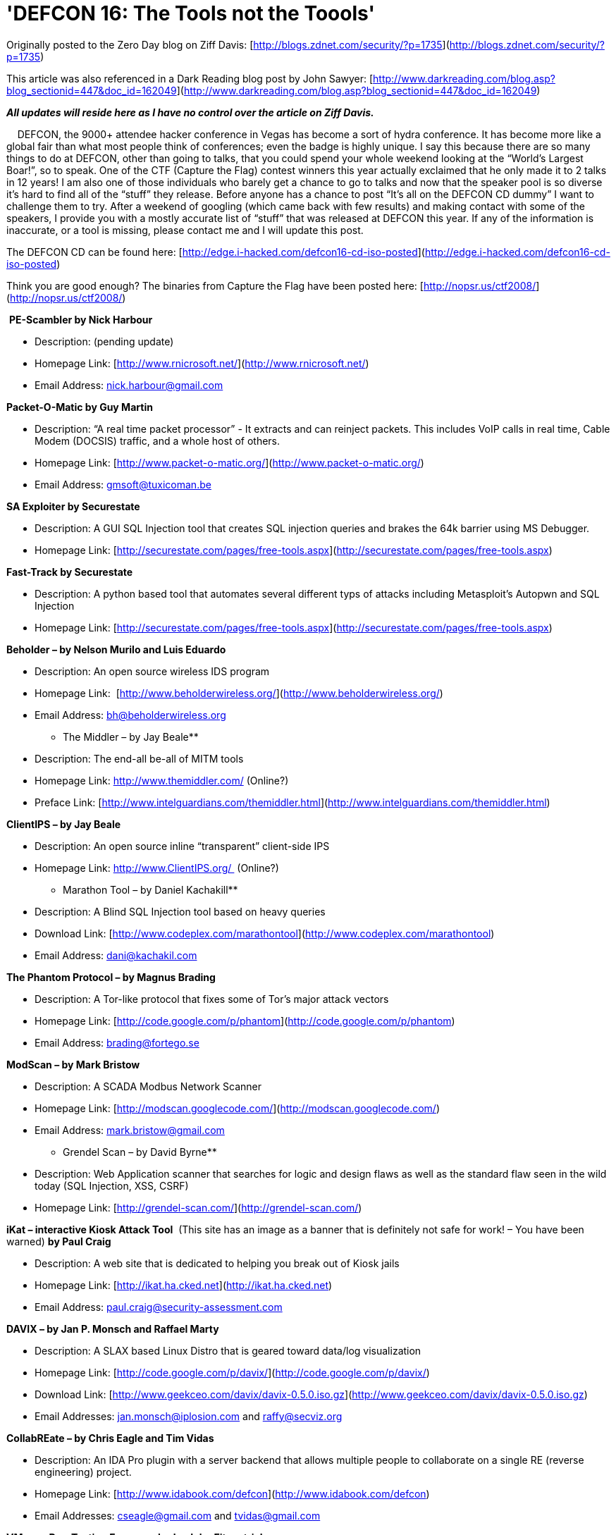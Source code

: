 = 'DEFCON 16: The Tools not the Toools'
:hp-tags: Hacking, Hacking

Originally posted to the Zero Day blog on Ziff Davis: [http://blogs.zdnet.com/security/?p=1735](http://blogs.zdnet.com/security/?p=1735)  
  
This article was also referenced in a Dark Reading blog post by John Sawyer: [http://www.darkreading.com/blog.asp?blog_sectionid=447&doc_id=162049](http://www.darkreading.com/blog.asp?blog_sectionid=447&doc_id=162049)  
  
**_All updates will reside here as I have no control over the article on Ziff Davis._**  
  
    DEFCON, the 9000+ attendee hacker conference in Vegas has become a sort of hydra conference. It has become more like a global fair than what most people think of conferences; even the badge is highly unique. I say this because there are so many things to do at DEFCON, other than going to talks, that you could spend your whole weekend looking at the “World’s Largest Boar!”, so to speak. One of the CTF (Capture the Flag) contest winners this year actually exclaimed that he only made it to 2 talks in 12 years! I am also one of those individuals who barely get a chance to go to talks and now that the speaker pool is so diverse it’s hard to find all of the “stuff” they release. Before anyone has a chance to post “It’s all on the DEFCON CD dummy” I want to challenge them to try. After a weekend of googling (which came back with few results) and making contact with some of the speakers, I provide you with a mostly accurate list of “stuff” that was released at DEFCON this year. If any of the information is inaccurate, or a tool is missing, please contact me and I will update this post.  
  
The DEFCON CD can be found here: [http://edge.i-hacked.com/defcon16-cd-iso-posted](http://edge.i-hacked.com/defcon16-cd-iso-posted)  
  
Think you are good enough? The binaries from Capture the Flag have been posted here: [http://nopsr.us/ctf2008/](http://nopsr.us/ctf2008/)  
  
 **PE-Scambler by Nick Harbour**  


  
	
  * Description: (pending update)
  
	
  * Homepage Link: [http://www.rnicrosoft.net/](http://www.rnicrosoft.net/)
  
	
  * Email Address: nick.harbour@gmail.com
  
  
**Packet-O-Matic by Guy Martin**  


  
	
  * Description: “A real time packet processor” - It extracts and can reinject packets. This includes VoIP calls in real time, Cable Modem (DOCSIS) traffic, and a whole host of others.
  
	
  * Homepage Link: [http://www.packet-o-matic.org/](http://www.packet-o-matic.org/)
  
	
  * Email Address: gmsoft@tuxicoman.be
  
  
**SA Exploiter by Securestate**  


  
	
  * Description: A GUI SQL Injection tool that creates SQL injection queries and brakes the 64k barrier using MS Debugger.
  
	
  * Homepage Link: [http://securestate.com/pages/free-tools.aspx](http://securestate.com/pages/free-tools.aspx)
  
  
**Fast-Track by Securestate**  


  
	
  * Description: A python based tool that automates several different typs of attacks including Metasploit’s Autopwn and SQL Injection
  
	
  * Homepage Link: [http://securestate.com/pages/free-tools.aspx](http://securestate.com/pages/free-tools.aspx)
  
  
**Beholder – by Nelson Murilo and Luis Eduardo**  


  
	
  * Description: An open source wireless IDS program
  
	
  * Homepage Link:  [http://www.beholderwireless.org/](http://www.beholderwireless.org/)
  
	
  * Email Address: bh@beholderwireless.org
  
  
** The Middler – by Jay Beale**  


  
	
  * Description: The end-all be-all of MITM tools
  
	
  * Homepage Link: http://www.themiddler.com/ (Online?)
  
	
  * Preface Link: [http://www.intelguardians.com/themiddler.html](http://www.intelguardians.com/themiddler.html)
  
  
**ClientIPS – by Jay Beale**  


  
	
  * Description: An open source inline “transparent” client-side IPS
  
	
  * Homepage Link: http://www.ClientIPS.org/  (Online?)
  
  
** Marathon Tool – by Daniel Kachakill**  


  
	
  * Description: A Blind SQL Injection tool based on heavy queries
  
	
  * Download Link: [http://www.codeplex.com/marathontool](http://www.codeplex.com/marathontool)
  
	
  * Email Address: dani@kachakil.com
  
  
**The Phantom Protocol – by Magnus Brading**  


  
	
  * Description: A Tor-like protocol that fixes some of Tor’s major attack vectors
  
	
  * Homepage Link: [http://code.google.com/p/phantom](http://code.google.com/p/phantom)
  
	
  * Email Address: brading@fortego.se
  
  
**ModScan – by Mark Bristow**  


  
	
  * Description: A SCADA Modbus Network Scanner
  
	
  * Homepage Link: [http://modscan.googlecode.com/](http://modscan.googlecode.com/)
  
	
  * Email Address: mark.bristow@gmail.com
  
  
** Grendel Scan – by David Byrne**  


  
	
  * Description: Web Application scanner that searches for logic and design flaws as well as the standard flaw seen in the wild today (SQL Injection, XSS, CSRF)
  
	
  * Homepage Link: [http://grendel-scan.com/](http://grendel-scan.com/)
  
  
**iKat – interactive Kiosk Attack Tool**  (This site has an image as a banner that is definitely not safe for work! – You have been warned) **by Paul Craig**  


  
	
  * Description: A web site that is dedicated to helping you break out of Kiosk jails
  
	
  * Homepage Link: [http://ikat.ha.cked.net](http://ikat.ha.cked.net)
  
	
  * Email Address: paul.craig@security-assessment.com
  
  
**DAVIX – by Jan P. Monsch and Raffael Marty**  


  
	
  * Description: A SLAX based Linux Distro that is geared toward data/log visualization
  
	
  * Homepage Link: [http://code.google.com/p/davix/](http://code.google.com/p/davix/)
  
	
  * Download Link: [http://www.geekceo.com/davix/davix-0.5.0.iso.gz](http://www.geekceo.com/davix/davix-0.5.0.iso.gz)
  
	
  * Email Addresses: jan.monsch@iplosion.com and raffy@secviz.org
  
  
**CollabREate – by Chris Eagle and Tim Vidas**  


  
	
  * Description: An IDA Pro plugin with a server backend that allows multiple people to collaborate on a single RE (reverse engineering) project.
  
	
  * Homepage Link: [http://www.idabook.com/defcon](http://www.idabook.com/defcon)
  
	
  * Email Addresses: cseagle@gmail.com and tvidas@gmail.com
  
  
**VMware Pen-Testing Framework – by John Fitzpatrick**  


  
	
  * Description: A collection of tools created to pen-test VMware enviroments
  
	
  * Homepage: [http://www.tinternet.org.uk/vmware/](http://www.tinternet.org.uk/vmware/)
  
	
  * Email Address: john.fitzpatrick@mwrinfosecurity.com
  
  
**Dradis – by John Fitzpatrick**  


  
	
  * Description: A tool for organizing and sharing information during a penetration test
  
	
  * Homepage: [http://dradis.sourceforge.net](http://dradis.sourceforge.net)
  
	
  * Email Address: john.fitzpatrick@mwrinfosecurity.com
  
  
**Squirtle – by Kurt Grutzmacher**  


  
	
  * Description: A rogue server with controlling desires that steals NTLM hashes.
  
	
  * Homepage: [http://code.google.com/p/squirtle](http://code.google.com/p/squirtle)
  
	
  * Email Address: grutz@jingojango.net
  
  
**WhiteSpace – by Kolisar**  


  
	
  * Description: A script that can hide other scripts such as CSRF and iframes in spaces and tabs
  
	
  * Download Link: DEFCON 16 CD
  
  
**VoIPer – by nnp**  


  
	
  * Description: VoIP automated fuzzing tool with support for a large number of VoIP applications and protocols
  
	
  * Homepage Link: [http://voiper.sourceforge.net/](http://voiper.sourceforge.net/)
  
  
**Barrier – by Errata Security**  


  
	
  * Description: A browser plugin that pen-tests every site that you visit.
  
	
  * Homepage Link: [http://www.erratasec.com](http://www.erratasec.com)
  
	
  * Email Address: sales@erratasec.com
  
  
**Psyche – by Ponte Technologies**  


  
	
  * Description: An advanced network flow visualization tool that is not soley based on time.
  
	
  * Homepage Link: [http://psyche.pontetec.com/](http://psyche.pontetec.com/)
  
  
   
  
Other blogs that have linked this or my ZD Net post:  


  
	
  * [http://infosecevents.net/2008/08/19/defcon-16-tools/](http://infosecevents.net/2008/08/19/defcon-16-tools/)
  
	
  * [http://midnightresearch.com/pages/new-tools-from-defcon/](http://midnightresearch.com/pages/new-tools-from-defcon/)
  
	
  * [http://www.terminal23.net/2008/08/tools_released_at_defcon_16.html](http://www.terminal23.net/2008/08/tools_released_at_defcon_16.html)
  
	
  * [http://nicholsonsecurity.com/2008/08/23/links-to-all-the-software-from-defcon-16/](http://nicholsonsecurity.com/2008/08/23/links-to-all-the-software-from-defcon-16/)
  
	
  * [http://datenterrorist.wordpress.com/2008/08/22/tools-released-at-defcon-16/](http://datenterrorist.wordpress.com/2008/08/22/tools-released-at-defcon-16/)
  
	
  * [http://securabit.com/2008/08/22/latest-tools-from-defcon-16/](http://securabit.com/2008/08/22/latest-tools-from-defcon-16/)
  
	
  * [http://buhera.blog.hu/2008/08/20/a_defcon_idei_termesei](http://buhera.blog.hu/2008/08/20/a_defcon_idei_termesei)
  
	
  * [http://blog.tiyun.de/index.php?/archives/1408-DEFCON-16-List-of-tools-and-stuff-released.html](http://blog.tiyun.de/index.php?/archives/1408-DEFCON-16-List-of-tools-and-stuff-released.html)
  
	
  * [http://wp.jarretthousenorth.com/2008/08/19/links-for-2008-08-19/](http://wp.jarretthousenorth.com/2008/08/19/links-for-2008-08-19/)
  
	
  * [http://community.livejournal.com/securityblogru/17570.html](http://community.livejournal.com/securityblogru/17570.html)
  
	
  * [http://alexav8.livejournal.com/68264.html](http://alexav8.livejournal.com/68264.html)
  
	
  * [http://carzel.wordpress.com/2008/08/19/lista-de-herramientas-de-seguridad-lanzadas-en-defcon16/](http://carzel.wordpress.com/2008/08/19/lista-de-herramientas-de-seguridad-lanzadas-en-defcon16/)
  
	
  * [http://www.security-alert.nl/forums/hacking-cracking/8755-defcon-16-list-tools-compiled.html](http://www.security-alert.nl/forums/hacking-cracking/8755-defcon-16-list-tools-compiled.html)
  
	
  * [http://www.nickbrawn.com/2008/08/security-roundup-august/](http://www.nickbrawn.com/2008/08/security-roundup-august/)
  
	
  * [http://boanchanggo.tistory.com/340](http://boanchanggo.tistory.com/340)
  
	
  * [http://databyss.com/2008/08/21/links-for-2008-08-20/](http://databyss.com/2008/08/21/links-for-2008-08-20/)
  
	
  * [http://julianrdz.wordpress.com/2008/08/20/defcon-16-released-tools/](http://julianrdz.wordpress.com/2008/08/20/defcon-16-released-tools/)
  
	
  * [http://dismalsci.wordpress.com/2008/08/20/links-for-2008-08-20/](http://dismalsci.wordpress.com/2008/08/20/links-for-2008-08-20/)
  
	
  * [http://security4all.blogspot.com/2008/08/list-of-tools-from-defcon-16-and-some.html](http://security4all.blogspot.com/2008/08/list-of-tools-from-defcon-16-and-some.html)
  
	
  * [http://blogs.sun.com/yglee/entry/defcon_16_august_8_10](http://blogs.sun.com/yglee/entry/defcon_16_august_8_10)
  
	
  * [http://kikuz0u.x0.com/td/?date=20080822#p05](http://kikuz0u.x0.com/td/?date=20080822#p05)
  
	
  * [http://twinturbo.org/security/defcon-16-%E2%80%93-the-tools/](http://twinturbo.org/security/defcon-16-%E2%80%93-the-tools/)
  
	
  * [http://lair.moria.org/blog/archives/94](http://lair.moria.org/blog/archives/94)
  
	
  * [http://bobmah.wordpress.com/2008/08/19/defcon-16-list-of-tools-and-stuff-released/](http://bobmah.wordpress.com/2008/08/19/defcon-16-list-of-tools-and-stuff-released/)
  
	
  * [http://www.portal4gamers.de/wordpress/index.php/2008/08/19/defcon-16-slides-and-tools/](http://www.portal4gamers.de/wordpress/index.php/2008/08/19/defcon-16-slides-and-tools/)
  

